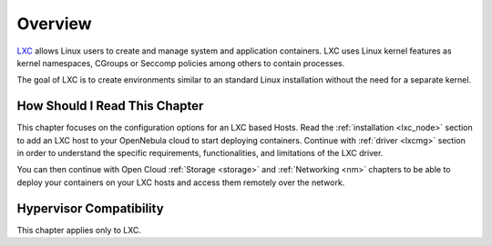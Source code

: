 .. _lxc_node_deployment_overview:

================================================================================
Overview
================================================================================

`LXC <https://linuxcontainers.org/lxc/introduction/>`__ allows Linux users to create and manage system and application containers. LXC uses Linux kernel features as kernel namespaces, CGroups or Seccomp policies among others to contain processes.

The goal of LXC is to create environments similar to an standard Linux installation without the need for a separate kernel.

How Should I Read This Chapter
================================================================================

This chapter focuses on the configuration options for an LXC based Hosts. Read the :ref:`installation <lxc_node>` section to add an LXC host to your OpenNebula cloud to start deploying containers. Continue with :ref:`driver <lxcmg>` section in order to understand the specific requirements, functionalities, and limitations of the LXC driver.

You can then continue with Open Cloud :ref:`Storage <storage>` and :ref:`Networking <nm>` chapters to be able to deploy your containers on your LXC hosts and access them remotely over the network.

Hypervisor Compatibility
================================================================================

This chapter applies only to LXC.
